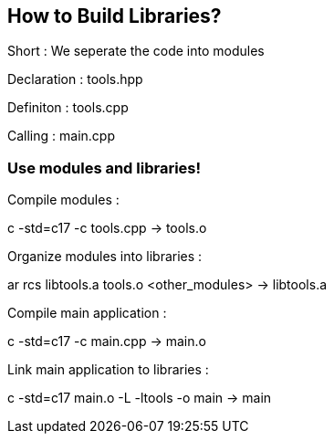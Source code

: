 == How to Build Libraries?

Short : We seperate the code into modules

Declaration : tools.hpp

Definiton : tools.cpp

Calling : main.cpp

=== Use modules and libraries!

Compile modules :

c++ -std=c++17  -c  tools.cpp                                    ->    tools.o

Organize modules into libraries :

ar  rcs   libtools.a  tools.o <other_modules>                    ->    libtools.a

Compile main application :

c++   -std=c++17    -c    main.cpp                               ->    main.o

Link main application to libraries :

c++   -std=c++17    main.o    -L    -ltools     -o    main       ->    main
